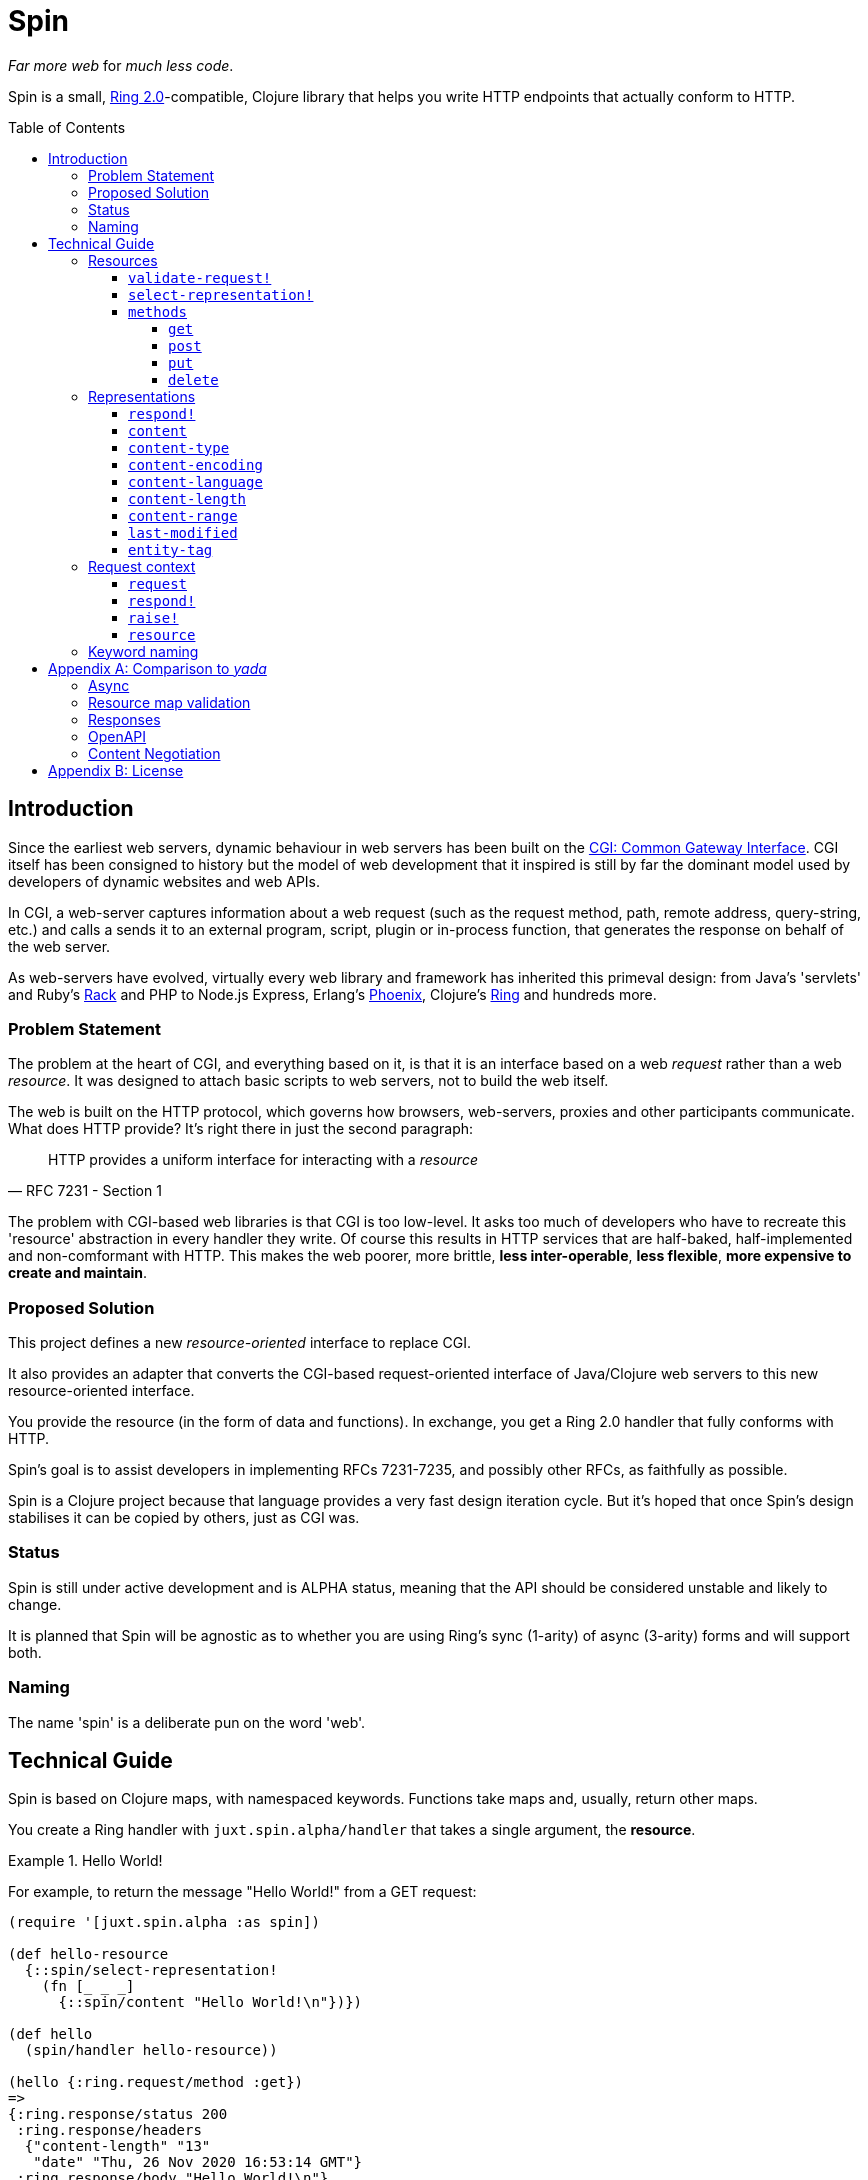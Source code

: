 = Spin
:toc: macro
:toclevels: 4

_Far more web_ for _much less code_.

Spin is a small, https://github.com/ring-clojure/ring/blob/2.0/SPEC-2.md[Ring
2.0]-compatible, Clojure library that helps you write HTTP endpoints that
actually conform to HTTP.

toc::[]

== Introduction

Since the earliest web servers, dynamic behaviour in web servers has been built
on the https://www.w3.org/CGI/[CGI: Common Gateway Interface]. CGI itself has
been consigned to history but the model of web development that it inspired is
still by far the dominant model used by developers of dynamic websites and web
APIs.

In CGI, a web-server captures information about a web request (such as the
request method, path, remote address, query-string, etc.) and calls a sends it
to an external program, script, plugin or in-process function, that generates
the response on behalf of the web server.

As web-servers have evolved, virtually every web library and framework has
inherited this primeval design: from Java's 'servlets' and Ruby's
https://www.rubyguides.com/2018/09/rack-middleware/[Rack] and PHP to Node.js
Express, Erlang's https://www.phoenixframework.org/[Phoenix], Clojure's
https://github.com/ring-clojure/ring[Ring] and hundreds more.

=== Problem Statement

The problem at the heart of CGI, and everything based on it, is that it is an
interface based on a web _request_ rather than a web _resource_. It was designed
to attach basic scripts to web servers, not to build the web itself.

The web is built on the HTTP protocol, which governs how browsers, web-servers,
proxies and other participants communicate. What does HTTP provide? It's right
there in just the second paragraph:

[quote,RFC 7231 - Section 1]
____
HTTP provides a uniform interface for interacting with a _resource_
____

The problem with CGI-based web libraries is that CGI is too low-level. It asks
too much of developers who have to recreate this 'resource' abstraction in every
handler they write. Of course this results in HTTP services that are half-baked,
half-implemented and non-comformant with HTTP. This makes the web poorer, more
brittle, *less inter-operable*, *less flexible*, *more expensive to create and
maintain*.

=== Proposed Solution

This project defines a new _resource-oriented_ interface to replace CGI.

It also provides an adapter that converts the CGI-based request-oriented
interface of Java/Clojure web servers to this new resource-oriented interface.

You provide the resource (in the form of data and functions). In exchange, you
get a Ring 2.0 handler that fully conforms with HTTP.

Spin's goal is to assist developers in implementing RFCs 7231-7235, and possibly
other RFCs, as faithfully as possible.

Spin is a Clojure project because that language provides a very fast design
iteration cycle. But it's hoped that once Spin's design stabilises it can be
copied by others, just as CGI was.

=== Status

Spin is still under active development and is ALPHA status, meaning that the API
should be considered unstable and likely to change.

It is planned that Spin will be agnostic as to whether you are using Ring's sync
(1-arity) of async (3-arity) forms and will support both.

=== Naming

The name 'spin' is a deliberate pun on the word 'web'.

== Technical Guide

Spin is based on Clojure maps, with namespaced keywords. Functions take maps
and, usually, return other maps.

You create a Ring handler with `juxt.spin.alpha/handler` that takes a single
argument, the *resource*.

.Hello World!
====
For example, to return the message "Hello World!" from a GET request:

[source,clojure]
----
(require '[juxt.spin.alpha :as spin])

(def hello-resource
  {::spin/select-representation!
    (fn [_ _ _]
      {::spin/content "Hello World!\n"})})

(def hello
  (spin/handler hello-resource))

(hello {:ring.request/method :get})
=>
{:ring.response/status 200
 :ring.response/headers
  {"content-length" "13"
   "date" "Thu, 26 Nov 2020 16:53:14 GMT"}
 :ring.response/body "Hello World!\n"}
----
====

[[resource-map]]
=== Resources

The *resource* is a Clojure map.

It can contain any entries you like, to describe what you want.

But the ones with keywords in the `juxt.spin.alpha` namespace are reserved. They
are the declarations that Spin uses to process a request properly.

Each resource entry is described below.

[[validate-request]]
==== `validate-request!`

A function that takes a context argument and returns it, or (optionally) a
modified version of it, if the request is valid.

The resource can be found in the `:resource` entry of the context.

If the request is malformed or invalid in some way, the function MUST respond
directly using the function in the `:respond!` entry of the context.

When responding, the function SHOULD use the value in the `:response` entry of
the context (although it is free to modify it as necessary).

.Responding with a 400 (Bad Request)
====

Say you have a resource that requires a query parameter to be present. Requests
without this query parameter are considered invalid and should result in a 400
response.

[source,clojure]
----
{::spin/select-representation! {}
 ::spin/validate-request!
 (fn [request respond! raise!]
   (if (:ring.request/query request)
     ctx
     ;; No query string, bad request!
     (respond!
      (assoc
       response
       :ring.response/status 400
       :ring.response/body "Bad request!"))))}
----
====

The `validate-request!` is also the place to authenticate the request and ensure
it is authorized to interact with the resource.

.Authorizing a request
[source,clojure]
====

In this example, we use the `validate-request!` function in conjunction with
some custom data in our resource to implement restrictions to a resource.

First, we'll need to authenticate the request. We'll assign each request a
single role.

WARNING: We'll use an extremely silly authentication scheme (called `Terrible`)
FOR THE PURPOSES OF THIS EXPLANATION ONLY. Don't copy this!

Then we'll check the role provides the entitlement to access the resource using
the method in the requested. We could use any arbitary authorization logic here
instead.

The `validate-request!` function first determines the role by authenticating the
request. Normally, you wouldn't automatically trust the user agent like this,
instead, you'd add some way of verifying the trust, e.g. JWT signatures, a
database lookup.

[source,clojure]
----
{:roles {:superuser #{:get :head :put}
         :manager #{:get :head}} <1>
 ::spin/select-representation!
   (fn [_ _ _] {::spin/content "Secret stuff!"})
 ::spin/validate-request!
 (fn [request respond! raise!] :as ctx}]
   (when-let [role <2>
               (case (get-in request
                             [:ring.request/headers "authorization"])

                 "Terrible let-me-in;role=superuser"
                 :superuser

                 "Terrible let-me-in;role=manager"
                 :manager

                 (respond! <3>
                  (-> response
                      (assoc :ring.response/status 401)
                      (assoc-in
                       [:ring.response/headers "www-authenticate"]
                       "Terrible"))))]

     (if (get-in resource
           [:roles role (:ring.request/method request)]) <4>
       (assoc ctx :role role) <5>
       (respond! (assoc response :ring.response/status 403)) <6>
       )))}
----
<1> some custom data in the resource map we'll use later
<2> authenticate the request
<3> respond with a 401 if tell the user-agent to send credentials
<4> is the method allowed for this role?
<5> yes? then the request can proceed, return the ctx (adding the role)
<6> no? then the request is forbidden, return a 403
====

[[select-representation]]
==== `select-representation!`

A function that takes a context argument and returns a map corresponding to the
selected representation's metadata.

The representation should be chosen based on the request (the `:request` entry
of the context) and the response (the `:response` entry of the context). Usually
this means looking up the `:ring.response/status` of the response, since the
desirable content type often depends on the status of the response. For
instance, the representation of an error might only be available in English,
regardless of the language preferences of the user agent.

Proactive content negotiation may be employed to determine the representation.

// TODO: Add an example of using pick to select and return a single
// representation map.

If there are no representations, regardless of their acceptability, you MUST
respond with a 404 response, calling the `:respond!` function provided in the
context argument.

// TODO: Add an example of a 404

Otherwise, if none of the representations are acceptable, you MAY respond with a
406 response, in which you SHOULD add a `Vary` header. See
https://tools.ietf.org/html/rfc7231.html#section-7.1.4[Section 7.1.4 of RFC
7231] for how to construct the `Vary` header.

// TODO: Add an example of a 406, with Vary header

Alternatively, you may wish to return one anyway, since "sending a response that
doesn't conform to the user agent's preferences" might be "better than sending a
406" (see https://tools.ietf.org/html/rfc7231.html#section-3.4.1[Section 3.4.1 of RFC 7231]).

// TODO: Add an example of returning a single representation

Finally, if you wish to use
https://tools.ietf.org/html/rfc7231.html#section-3.4.2[Reactive Negotiation],
respond with a 300 response with the response payload of your choosing. See
https://tools.ietf.org/html/rfc7231.html#section-3.4.2[Section 3.4.2 of RFC
7231] for further details.

// TODO: Add an example of Reactive Negotiation

==== `methods`

A map that maps method keywords to their implementations.

If this entry is not provided, the resource will have default implementations of
GET, HEAD and OPTIONS.

.Declaring methods
====
To indicate the methods on a resource, add a `::spin/methods` entry.

[source,clojure]
----
{::spin/methods
  {:post
    (fn [ctx]
      ;; Insert new record into database
      (spin/resource-created! ctx "/new-resource"))}}
----
====

The implementations are as follows.

===== `get`

A function that takes the context as an argument.

The function is called on a POST request.

The `get` method should respond with a Ring response containing the selected
representation.

===== `post`

A function that takes the context as an argument.

The function is called on a POST request. It is responsible for any data
processing associated with a POST. If a new resource is created, it should
respond with a 201 status and a `Location` header containing the URL of the new
resource. A convenience function is available
(`juxt.spin.alpha/resource-created!`) which does this.

To respond, it should call the `respond!` function provided in the context
argument with the (Ring 2.0) response as an argument.

See link:https://tools.ietf.org/html/rfc7231.html#section-4.3.3[Section 4.3.3 of
RFC 7231] for further details.

===== `put`

A function that takes the context as an argument.

The function is called on a PUT request.

Generally speaking, the `put` function is responsible for replacing the state
of the target resource with the representation enclosed in the request message
payload.

Like the `post` method, a PUT should respond with a 201 status is the target
resource doesn't have a representation until the PUT successfully creates
one. Otherwise, it should respond with a 200 (or 204) to indicate successful
modification of an existing representation.

To respond, it should call the `respond!` function provided in the context
argument with the (Ring 2.0) response as an argument.

See
https://tools.ietf.org/html/rfc7231.html#section-4.3.4[Section 4.3.4 of RFC
7231] for further details.

===== `delete`

A function that takes the context as an argument.

The function is called on a DELETE request.

To respond, it should call the `respond!` function provided in the context
argument with the (Ring 2.0) response as an argument.

See
link:https://tools.ietf.org/html/rfc7231.html#section-4.3.5[Section 4.3.5 of RFC
7231] for further details.

=== Representations

The <<select-representation,`select-representation!`>> function should return
representation metadata. This is a Clojure map which can contain any data, but
entries with keywords in the `juxt.spin.alpha` are meaningful to Spin.

==== `respond!`

A representation can declare a single-arity function which will generate the
actual Ring response.

If this is not provided, then Spin will do its best to return a representation
defined by the representation metadata in the map.

==== `content`

The representation's content, the body of a GET response, as a string.

==== `content-type`

The media-type of the representation.

==== `content-encoding`

How the representation's content is encoded.

==== `content-language`

How natural language (or languages) of the representation.

// TODO: How are multiple languages to be specified? See pick

==== `content-length`

The length, in bytes, of the representation's content.

==== `content-range`

The partial byte-range of the representation.

==== `last-modified`

The instant (a `java.util.Date`) that the representation was last modified.

==== `entity-tag`

The entity tag. Must be a string delimited with double-quotes.

====
[source,clojure]
----
{::spin/entity-tag "\"a6es7q53s\""}
----
====

=== Request context

On each request, a *request context* is created. This is a map with the
following entries:

==== `request`

A map describing a Ring request, see
https://github.com/ring-clojure/ring/blob/2.0/SPEC-2.md

==== `respond!`

A callback function that is used to return a Ring response, which is map. See
https://github.com/ring-clojure/ring/blob/2.0/SPEC-2.md for full details.

==== `raise!`

A callback function that is used to raise any errors. See
https://github.com/ring-clojure/ring/blob/2.0/SPEC-2.md for full details.

==== `resource`

The target resource, as a map. See <<resource-map>>.

=== Keyword naming

Keywords are all in the `juxt.spin.alpha` namespace, unless otherwise stated.

Keywords that end in a `!` indicate functions that can directly produce a Ring
response via the `respond!` callback provided in the first parameter of the
function. Sending a response back to the user agent is certainly a side-effect,
so the Clojure convention is adopted of marking functions that potentially cause
side-effects.

[appendix]
== Comparison to _yada_

JUXT publish another library, https://github.com/juxt/yada[_yada_], which shares
similar goals to this project. Spin in a much younger project, and is hoped to
be an official successor to _yada_. They do have simiarities but Spin is
smaller, with fewer dependencies, and a significantly different design. In
comparison, Spin can be considered less opinionated and more modular than
_yada_. But at the present time, it doesn't quite have as much funcionality
built-in. This may change over time, of course.

=== Async

Both Spin and _yada_ fully support fulfilling each request in an asynchronous
manner, to avoid blocking the request thread. In the case of _yada_,
https://github.com/aleph-io/manifold[Manifold] is used to provide async chaining
of operations.

Spin is built on the asynchronous standard defined in Ring 1.6 which was not yet
established when _yada_ was designed. This provides independence from the
underlying server and full compatibility with existing Ring middleware. In
contrast, _yada_'s use of Manifold fixes it to
https://github.com/aleph-io/aleph/[aleph], a Clojure wrapper on
https://netty.io/[Netty].

However, one sizeable benefit of _yada_'s dependence on Aleph does mean it is
easy access to create asynchronous response streams, for instance, to create
streams of server-sent events. Work is underway on a comparable set of
functionality for Spin based on https://vertx.io/[Vert.x], via our
https://github.com/juxt/vext[Vext] project, although this is some way from
feature parity.

In _yada_, blocking operations can be wrapped in asynchronous chains using
Manifold's `chain` function. In Spin, the `respond!` function can be passed
around between threads and invoked in a different thread from the request
thread, which can prevent blocking the request thread during the request
processing. For non-blocking steaming of response payloads (which might be
standardised in a future Ring 2.1), there is some work underway within Vext on
adopting the Java interfaces defined by
http://www.reactive-streams.org/[Reactive Streams].

=== Resource map validation

_yada_ uses https://github.com/plumatic/schema[Primatic Schema] for validation
of its resource maps. Spin uses Clojure's now built-in
https://clojure.org/guides/spec[spec].

=== Responses

Sometimes you need to take over request processing from a library and send your
own response. In _yada_,
https://www.juxt.land/yada/manual/index.html#explicit-responses[explicit
responses] are provided. In Spin, care has been taken to allow for the calling
of the `respond!` callback. This allows implementations direct control of the
response.

=== OpenAPI

_yada_ supports the definition, via Prismatic Schema, of parameters to
facilitate the generation of OpenAPI (Swagger) descriptions.

Spin is agnostic to OpenAPI, and does not involve itself in the specification of
the types of parameters, request and response bodies. However, it is designed to
complement other projects that may seek to add these facilities to Spin. One
example is our https://github.com/juxt/apex[Apex] project, which aims to process
parameters according to their definitions in OpenAPI documents. The
https://www.openapis.org/blog/2020/06/18/openapi-3-1-0-rc0-its-here[reconvergence]
of OpenAPI 3.1.0 with JSON Schema hasn't escaped our notice, and we hope this
will allow direct use of JSON Schema, possibly supported by our
https://github.com/juxt/apex[jinx] library.

=== Content Negotiation

_yada_ supports a limited form of content negotiation, but is unable to use the
response status code in its determination of available variants. In Spin, the
status code is computed earlier, and can be used in content negotiation. This is
particularly relevant to OpenAPI, which allows for different status codes their
own variants.

Spin aligns directly with OpenAPI's declaration hierarchy: paths -> operations
-> statuses -> content-types. In comparison, in _yada_, the available
content-types for a given resource are usually declared statically, without
taking the response status code into consideration. Error representations, in
particular, are fixed, whereas in Spin a resource's variant representations are
computed dynamically, and can factor in the response's status code into the
decision.

For proactive (server-driven) content negotiation, Spin is designed to
interoperate with external algorithms, in particular, with
https://github.com/juxt/pick[pick].

[appendix]
== License

The MIT License (MIT)

Copyright © 2020 JUXT LTD.

Permission is hereby granted, free of charge, to any person obtaining a copy of this software and associated documentation files (the "Software"), to deal in the Software without restriction, including without limitation the rights to use, copy, modify, merge, publish, distribute, sublicense, and/or sell copies of the Software, and to permit persons to whom the Software is furnished to do so, subject to the following conditions:

The above copyright notice and this permission notice shall be included in all copies or substantial portions of the Software.

THE SOFTWARE IS PROVIDED "AS IS", WITHOUT WARRANTY OF ANY KIND, EXPRESS OR IMPLIED, INCLUDING BUT NOT LIMITED TO THE WARRANTIES OF MERCHANTABILITY, FITNESS FOR A PARTICULAR PURPOSE AND NONINFRINGEMENT. IN NO EVENT SHALL THE AUTHORS OR COPYRIGHT HOLDERS BE LIABLE FOR ANY CLAIM, DAMAGES OR OTHER LIABILITY, WHETHER IN AN ACTION OF CONTRACT, TORT OR OTHERWISE, ARISING FROM, OUT OF OR IN CONNECTION WITH THE SOFTWARE OR THE USE OR OTHER DEALINGS IN THE SOFTWARE.
